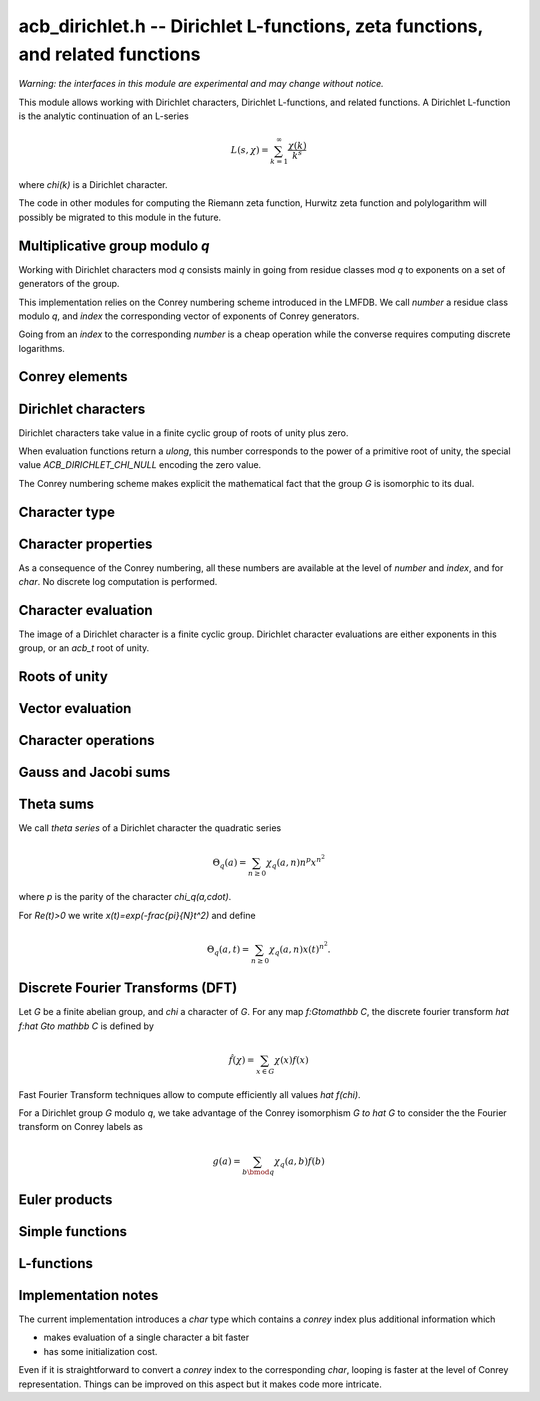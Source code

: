 .. _acb-dirichlet:

**acb_dirichlet.h** -- Dirichlet L-functions, zeta functions, and related functions
===================================================================================

*Warning: the interfaces in this module are experimental and may change
without notice.*

This module allows working with Dirichlet characters, Dirichlet L-functions,
and related functions.
A Dirichlet L-function is the analytic continuation of an L-series

.. math ::

    L(s,\chi) = \sum_{k=1}^\infty \frac{\chi(k)}{k^s}

where `\chi(k)` is a Dirichlet character.

The code in other modules for computing the Riemann zeta function,
Hurwitz zeta function and polylogarithm will possibly be migrated to this
module in the future.

Multiplicative group modulo *q*
-------------------------------------------------------------------------------

Working with Dirichlet characters mod *q* consists mainly
in going from residue classes mod *q* to exponents on a set
of generators of the group.

This implementation relies on the Conrey numbering scheme
introduced in the LMFDB.
We call *number* a residue class modulo *q*, and *index* the
corresponding vector of exponents of Conrey generators.

Going from an *index* to the corresponding *number* is a cheap
operation while the converse requires computing discrete
logarithms.

.. type:: acb_dirichlet_group_struct

.. type:: acb_dirichlet_group_t

    Represents the group of Dirichlet characters mod *q*.

    An *acb_dirichlet_group_t* is defined as an array of *acb_dirichlet_group_struct*
    of length 1, permitting it to be passed by reference.

.. function:: void acb_dirichlet_group_init(acb_dirichlet_group_t G, ulong q)

    Initializes *G* to the group of Dirichlet characters mod *q*.

    This method computes a canonical decomposition of *G* in terms of cyclic
    groups, which are the mod `p^e` subgroups for `p^e\|q`.
    In particular *G* contains:

    - the number *num* of components

    - the generators

    - the exponent *expo* of the group

    It does *not* automatically precompute lookup tables
    of discrete logarithms or numerical roots of unity, and can therefore
    safely be called even with large *q*.

    For implementation reasons, the largest prime factor of *q* must not
    exceed `10^{12}` (an abort will be raised). This restriction could
    be removed in the future.

.. function:: void acb_dirichlet_subgroup_init(acb_dirichlet_group_t H, const acb_dirichlet_group_t G, ulong h)

   Given an already computed group *G* mod `q`, initialize its subgroup *H*
   defined mod `h\mid q`. Precomputed discrete logs tables are kept.

.. function:: void acb_dirichlet_group_clear(acb_dirichlet_group_t G)

    Clears *G*.

.. function:: void acb_dirichlet_group_dlog_precompute(acb_dirichlet_group_t G, ulong num)

    Precompute decomposition and tables for discrete log computations in *G*,
    so as to minimize the complexity of *num* calls to discrete logarithms.

    If *num* gets very large, the entire group may be indexed.

Conrey elements
-------------------------------------------------------------------------------

.. type:: acb_dirichlet_conrey_struct

.. type:: acb_dirichlet_conrey_t

    Represents elements of the unit group mod *q*, keeping both the
    *number* (residue class) and *index* (exponents on the group
    generators).

.. function:: void acb_dirichlet_conrey_log(acb_dirichlet_conrey_t x, const acb_dirichlet_group_t G, ulong m)

    Sets *x* to the element of number *m*, computing its index using discrete
    logarithm in *G*.

.. function:: ulong acb_dirichlet_conrey_exp(acb_dirichlet_conrey_t x, const acb_dirichlet_group_t G)

    Compute the reverse operation.

.. function:: void acb_dirichlet_conrey_one(acb_dirichlet_conrey_t x, const acb_dirichlet_group_t G)

    Sets *x* to the *number* `1\in G`, having *index* `[0,\dots 0]`.

.. function:: int acb_dirichlet_conrey_next(acb_dirichlet_conrey_t x, const acb_dirichlet_group_t G)

    Sets *x* to the next conrey index in *G* with lexicographic ordering.
    The return value
    is the index of the last updated exponent of *x*, or *-1* if the last
    element has been reached.

    This function allows to iterate on the elements of *G* looping on their *index*.
    Note that it produces elements in seemingly random *number* order.

    The following template can be used to loop over all elements *x* in *G*::

        acb_conrey_one(x, G);
        do {
            /* use Conrey element x */
        } while (acb_dirichlet_conrey_next(x, G) >= 0);


.. function:: int acb_dirichlet_conrey_eq(const acb_dirichlet_group_t G, const acb_dirichlet_conrey_t x, const acb_dirichlet_conrey_t y)

   Return 1 if *x* equals *y*. This function checks both *number* and *index*,
   writing ``(x->n == y->n)`` gives a faster check.

Dirichlet characters
-------------------------------------------------------------------------------

Dirichlet characters take value in a finite cyclic group of roots of unity plus zero.

When evaluation functions return a *ulong*, this number corresponds to the
power of a primitive root of unity, the special value *ACB_DIRICHLET_CHI_NULL*
encoding the zero value.

The Conrey numbering scheme makes explicit the mathematical fact that
the group *G* is isomorphic to its dual.

.. function:: ulong acb_dirichlet_ui_pairing(const acb_dirichlet_group_t G, ulong m, ulong n)

.. function:: ulong acb_dirichlet_ui_pairing_conrey(const acb_dirichlet_group_t G, const acb_dirichlet_conrey_t a, const acb_dirichlet_conrey_t b)

   Compute the value of the Dirichlet pairing on numbers *m* and *n*, as
   exponent modulo *G->expo*.
   The second form takes the Conrey index *a* and *b*, and does not take discrete
   logarithms.

   The returned value is the numerator of the actual value exponent mod the group exponent *G->expo*.

Character type
-------------------------------------------------------------------------------

.. type:: acb_dirichlet_char_struct

.. type:: acb_dirichlet_char_t

    Represents a Dirichlet character. This structure contains various
    useful invariants such as the order, the parity and the conductor of the character.

    An *acb_dirichlet_char_t* is defined as an array of *acb_dirichlet_char_struct*
    of length 1, permitting it to be passed by reference.

.. function:: void acb_dirichlet_char_init(acb_dirichlet_char_t chi, const acb_dirichlet_group_t G)

.. function:: void acb_dirichlet_char_clear(acb_dirichlet_char_t chi)

    Initializes and clear *chi*.

.. function:: void acb_dirichlet_char(acb_dirichlet_char_t chi, const acb_dirichlet_group_t G, ulong n)

    Sets *chi* to the Dirichlet character of number *n*, using Conrey numbering scheme.
    This function performs a discrete logarithm in *G*.

.. function:: void acb_dirichlet_char_conrey(acb_dirichlet_char_t chi, const acb_dirichlet_group_t G, const acb_dirichlet_conrey_t x)

    Sets *chi* to the Dirichlet character of Conrey index *x*.

.. function:: int acb_dirichlet_char_eq(const acb_dirichlet_group_t G, const acb_dirichlet_char_t chi1, const acb_dirichlet_char_t chi2)

   Return 1 if *chi1* equals *chi2*.

.. function:: acb_dirichlet_char_is_principal(const acb_dirichlet_char_t chi)

   Return 1 if *chi* is the principal character mod *q*.

Character properties
-------------------------------------------------------------------------------

As a consequence of the Conrey numbering, all these numbers are available at the
level of *number* and *index*, and for *char*.
No discrete log computation is performed.

.. function:: ulong acb_dirichlet_number_primitive(const acb_dirichlet_group_t G)

   Return the number of primitive elements in *G*.

.. function:: ulong acb_dirichlet_ui_conductor(const acb_dirichlet_group_t G, ulong a)

.. function:: ulong acb_dirichlet_conrey_conductor(const acb_dirichlet_group_t G, const acb_dirichlet_conrey_t x)

.. function:: ulong acb_dirichlet_char_conductor(const acb_dirichlet_char_t chi)

   Return the *conductor* of `\chi_q(a,\cdot)`, that is the smallest `r` dividing `q`
   such `\chi_q(a,\cdot)` can be obtained as a character mod `r`.
   This number is precomputed for the *char* type.

.. function:: int acb_dirichlet_ui_parity(const acb_dirichlet_group_t G, ulong a)

.. function:: int acb_dirichlet_conrey_parity(const acb_dirichlet_group_t G, const acb_dirichlet_conrey_t x)

.. function:: int acb_dirichlet_char_parity(const acb_dirichlet_char_t chi)

   Return the *parity* `\lambda` in `\{0,1\}` of `\chi_q(a,\cdot)`, such that
   `\chi_q(a,-1)=(-1)^\lambda`.
   This number is precomputed for the *char* type.

.. function:: ulong acb_dirichlet_ui_order(const acb_dirichlet_group_t G, ulong a)

.. function:: int acb_dirichlet_conrey_order(const acb_dirichlet_group_t G, const acb_dirichlet_conrey_t x)

.. function:: ulong acb_dirichlet_char_order(const acb_dirichlet_char_t chi)

   Return the order of `\chi_q(a,\cdot)` which is the order of `a\bmod q`.
   This number is precomputed for the *char* type.

.. function:: acb_dirichlet_char_is_real(const acb_dirichlet_char_t chi)

   Return 1 if *chi* is a real character (iff it has order `\leq 2`).

Character evaluation
-------------------------------------------------------------------------------

The image of a Dirichlet character is a finite cyclic group. Dirichlet
character evaluations are either exponents in this group, or an *acb_t* root of
unity.

.. function:: ulong acb_dirichlet_ui_chi_conrey(const acb_dirichlet_group_t G, const acb_dirichlet_char_t chi, const acb_dirichlet_conrey_t x)

.. function:: ulong acb_dirichlet_ui_chi(const acb_dirichlet_group_t G, const acb_dirichlet_char_t chi, ulong n)

   Compute that value `\chi(a)` as the exponent mod the order of `\chi`.

.. function:: void acb_dirichlet_chi(acb_t res, const acb_dirichlet_group_t G, const acb_dirichlet_char_t chi, ulong n, slong prec)

    Sets *res* to `\chi(n)`, the value of the Dirichlet character *chi*
    at the integer *n*.

    There are no restrictions on *n*.

Roots of unity
-------------------------------------------------------------------------------

.. function:: void acb_dirichlet_nth_root(acb_t res, ulong order, slong prec)

   Sets *res* to `\exp(\frac{2i\pi}{\mathrm{order}})` to precision *prec*.

.. function:: void acb_dirichlet_vec_nth_roots(acb_ptr z, slong order, slong prec)

   Compute the vector ``1,z,z^2,\dots z^{\mathrm{order}-1}`` where `z=\exp(\frac{2i\pi}{\mathrm{order}})` to precision *prec*.

   In order to avoid precision loss, this function does not simply compute powers of a primitive root.

.. type:: acb_dirichlet_powers_struct

.. type:: acb_dirichlet_powers_t

   This structure allows to compute *n* powers of a fixed root of unity of order *m*
   using precomputations. Extremal cases are

   - all powers are stored: `O(m)` initialization + storage, `O(n)` evaluations

   - nothing stored: `O(1)` initialization + storage, `O(\log(m)n)` evaluations

   - `k` step decomposition: `O(k m^{\frac1k})` init + storage, `O((k-1)n)` evaluations.

   Currently, only baby-step giant-step decomposition (i.e. `k=2`)
   is implemented, allowing to obtain each power using one multiplication.

.. function:: void acb_dirichlet_powers_init(acb_dirichlet_powers_t t, ulong order, slong num, slong prec)

   Initialize the powers structure for *num* evaluations of powers of the root of unity
   of order *order*.

.. function:: void acb_dirichlet_powers_clear(acb_dirichlet_powers_t t)

   Clears *t*.

.. function:: void acb_dirichlet_power(acb_t z, const acb_dirichlet_powers_t t, ulong n, slong prec)

   Sets *z* to `x^n` where *t* contains precomputed powers of `x`.

Vector evaluation
-------------------------------------------------------------------------------

.. function:: void acb_dirichlet_ui_chi_vec(ulong * v, const acb_dirichlet_group_t G, const acb_dirichlet_char_t chi, slong nv)

   Compute the list of exponent values *v[k]* for `0\leq k < nv`.

.. function:: void acb_dirichlet_chi_vec(acb_ptr v, const acb_dirichlet_group_t G, const acb_dirichlet_char_t chi, slong nv, slong prec)

   Compute the *nv* first Dirichlet values.

Character operations
-------------------------------------------------------------------------------

.. function:: void acb_dirichlet_conrey_mul(acb_dirichlet_conrey_t c, const acb_dirichlet_group_t G, const acb_dirichlet_conrey_t a, const acb_dirichlet_conrey_t b)

.. function:: void acb_dirichlet_char_mul(acb_dirichlet_char_t chi12, const acb_dirichlet_group_t G, const acb_dirichlet_char_t chi1, const acb_dirichlet_char_t chi2)

   Multiply two characters in the same group.

.. function:: void acb_dirichlet_conrey_pow(acb_dirichlet_conrey_t c, const acb_dirichlet_group_t G, const acb_dirichlet_conrey_t a, ulong n)

   Take the power of some character.

Gauss and Jacobi sums
-------------------------------------------------------------------------------

.. function:: void acb_dirichlet_gauss_sum(acb_t res, const acb_dirichlet_group_t G, const acb_dirichlet_char_t chi, slong prec)

   Compute the Gauss sum

   .. math::

      G_q(a) = \sum_{x \bmod q} \chi_q(a, x)e^{\frac{2i\pi x}q}

.. function:: void acb_dirichlet_jacobi_sum(acb_t res, const acb_dirichlet_group_t G, const acb_dirichlet_char_t chi1,  const acb_dirichlet_char_t chi2, slong prec)

   Compute the Jacobi sum

   .. math::

      J_q(a,b) = \sum_{x \bmod q} \chi_q(a, x)\chi_q(b, 1-x)

Theta sums
-------------------------------------------------------------------------------

We call *theta series* of a Dirichlet character the quadratic series

.. math::

   \Theta_q(a) = \sum_{n\geq 0} \chi_q(a, n) n^p x^{n^2}

where `p` is the parity of the character `\chi_q(a,\cdot)`.

For `\Re(t)>0` we write `x(t)=\exp(-\frac{\pi}{N}t^2)` and define

.. math::

   \Theta_q(a,t) = \sum_{n\geq 0} \chi_q(a, n) x(t)^{n^2}.

.. function:: void acb_dirichlet_chi_theta_arb(acb_t res, const acb_dirichlet_group_t G, const acb_dirichlet_char_t chi, const arb_t t, slong prec)

.. function:: void acb_dirichlet_ui_theta_arb(acb_t res, const acb_dirichlet_group_t G, ulong a, const arb_t t, slong prec)

   Compute the theta series `\Theta_q(a,t)` for real argument `t>0`.
   Beware that if `t<1` the functional equation

   .. math::

      t \theta(a,t) = \epsilon(\chi) \theta\left(\frac1a, \frac1t\right)

   should be used, which is not done automatically (to avoid recomputing the
   Gauss sum).

.. function:: ulong acb_dirichlet_theta_length(ulong q, const arb_t t, slong prec)

   Compute the number of terms to be summed in the theta series of argument *t*
   so that the tail is less than `2^{-\mathrm{prec}}`.

.. function:: void acb_dirichlet_qseries_powers_naive(acb_t res, const arb_t x, int p, const ulong * a, const acb_dirichlet_powers_t z, slong len, slong prec)

.. function:: void acb_dirichlet_qseries_powers_smallorder(acb_t res, const arb_t x, int p, const ulong * a, const acb_dirichlet_powers_t z, slong len, slong prec)

   Compute the series `\sum n^p z^{a_n} x^{n^2}` for exponent list *a*,
   precomputed powers *z* and parity *p* (being 0 or 1).

   The *naive* version sums the series as defined, while the *smallorder*
   variant evaluates the series on the quotient ring by a cyclotomic polynomial
   before evaluating at the root of unity, ignoring its argument *z*.

Discrete Fourier Transforms (DFT)
-------------------------------------------------------------------------------

Let *G* be a finite abelian group, and `\chi` a character of *G*.
For any map `f:G\to\mathbb C`, the discrete fourier transform
`\hat f:\hat G\to \mathbb C` is defined by

.. math::

   \hat f(\chi) = \sum_{x\in G}\chi(x)f(x)

Fast Fourier Transform techniques allow to compute efficiently
all values `\hat f(\chi)`.

For a Dirichlet group `G` modulo `q`, we take advantage
of the Conrey isomorphism `G \to \hat G` to consider the
the Fourier transform on Conrey labels as

.. math::

   g(a) = \sum_{b\bmod q}\chi_q(a,b)f(b)


.. function:: void acb_dirichlet_dft_conrey(acb_ptr w, acb_srcptr v, const acb_dirichlet_group_t G, slong prec)

   Compute the DFT of *v* using Conrey indices.
   This function assumes *v* and *w* are vectors
   of size *G->phi_q*, whose values correspond to a lexicographic ordering
   of Conrey indices (as obtained using :func:`acb_dirichlet_conrey_next`).

   For example, if `q=15`, the Conrey elements are stored in following
   order

   ============  =====================
   index [e,f]     number = 7^e 11^f
   ============  =====================
   [0, 0]        1
   [0, 1]        7
   [0, 2]        4
   [0, 3]        13
   [0, 4]        1
   [1, 0]        11
   [1, 1]        2
   [1, 2]        14
   [1, 3]        8
   [1, 4]        11
   ============  =====================

.. function:: void acb_dirichlet_dft(acb_ptr w, acb_srcptr v, const acb_dirichlet_group_t G, slong prec)

   Compute the DFT of *v* using Conrey numbers.
   This function assumes *v* and *w* are vectors of size *G->q*.
   All values at index not coprime to *G->q* are ignored.

Euler products
-------------------------------------------------------------------------------

.. function:: void _acb_dirichlet_euler_product_real_ui(arb_t res, ulong s, const signed char * chi, int mod, int reciprocal, slong prec)

    Sets *res* to `L(s,\chi)` where `\chi` is a real Dirichlet character
    given by the explicit list *chi* of character values at
    0, 1, ..., *mod* - 1. If *reciprocal* is set, computes `1 / L(s,\chi)`
    (this is faster if the reciprocal can be used directly).

    This function uses the Euler product, and is only intended for use when
    *s* is large. An error bound is computed via :func:`mag_hurwitz_zeta_uiui`.
    Since

    .. math ::

        \frac{1}{L(s,\chi)} = \prod_{p} \left(1 - \frac{\chi(p)}{p^s}\right)
                = \sum_{k=1}^{\infty} \frac{\mu(k)\chi(k)}{k^s}

    and the truncated product gives all smooth-index terms in the series, we have

    .. math ::

        \left|\prod_{p < N} \left(1 - \frac{\chi(p)}{p^s}\right) - \frac{1}{L(s,\chi)}\right|
        \le \sum_{k=N}^{\infty} \frac{1}{k^s} = \zeta(s,N).

Simple functions
-------------------------------------------------------------------------------

.. function:: void acb_dirichlet_eta(acb_t res, const acb_t s, slong prec)

    Sets *res* to the Dirichlet eta function
    `\eta(s) = \sum_{k=1}^{\infty} (-1)^k / k^s = (1-2^{1-s}) \zeta(s)`,
    also known as the alternating zeta function.
    Note that the alternating character `\{1,-1\}` is not itself
    a Dirichlet character.

L-functions
-------------------------------------------------------------------------------

.. function:: void acb_dirichlet_l_hurwitz(acb_t res, const acb_t s, const acb_dirichlet_group_t G, const acb_dirichlet_char_t chi, slong prec)

    Compute `L(s,\chi)` using decomposition in terms of the Hurwitz zeta function

    .. math::

        L(s,\chi) = q^{-s}\sum_{k=1}^{q-1} \chi(k) \,\zeta\!\left(s,\frac kq\right).

    If `s = 1` and `\chi` is non-principal, the deflated Hurwitz zeta function
    is used to avoid poles.

    This formula is slow for large *q*.

.. function:: void acb_dirichlet_l_vec_hurwitz(acb_ptr res, const acb_t s, const acb_dirichlet_group_t G, slong prec)

    Compute all values `L(s,\chi)` for `\chi` mod `q`, by Hurwitz formula and
    discrete Fourier transform.
    *res* is assumed to have length *G->phi_q* and values are stored by lexicographically ordered Conrey
    index. See :func:`acb_dirichlet_dft_conrey`.

Implementation notes
-------------------------------------------------------------------------------

The current implementation introduces a *char* type which contains a *conrey*
index plus additional information which

- makes evaluation of a single character a bit faster

- has some initialization cost.

Even if it is straightforward to convert a *conrey* index to the
corresponding *char*, looping is faster at the
level of Conrey representation. Things can be improved on this aspect
but it makes code more intricate.

